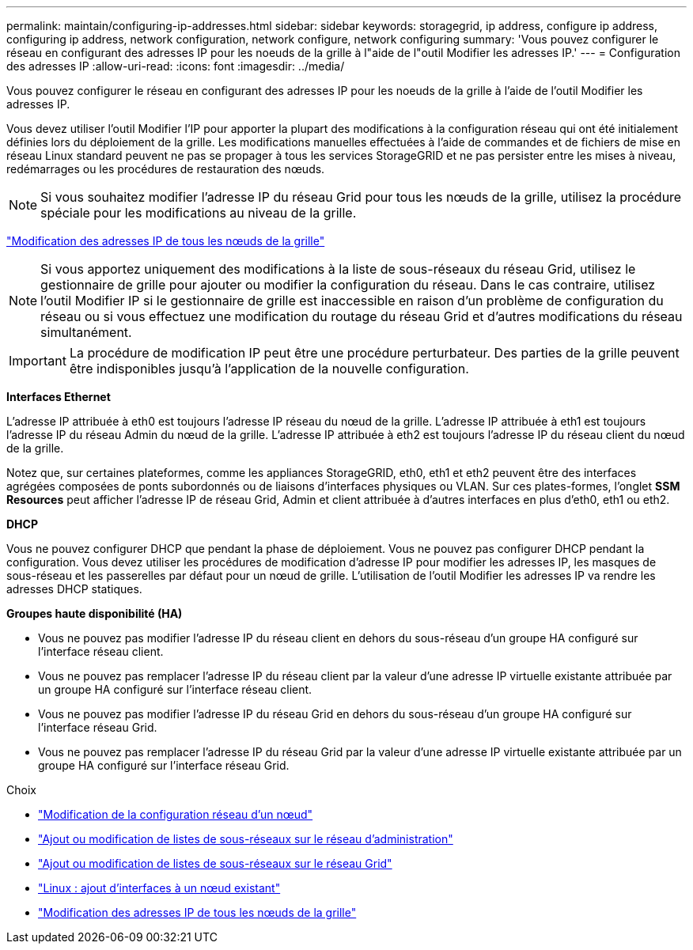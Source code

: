 ---
permalink: maintain/configuring-ip-addresses.html 
sidebar: sidebar 
keywords: storagegrid, ip address, configure ip address, configuring ip address, network configuration, network configure, network configuring 
summary: 'Vous pouvez configurer le réseau en configurant des adresses IP pour les noeuds de la grille à l"aide de l"outil Modifier les adresses IP.' 
---
= Configuration des adresses IP
:allow-uri-read: 
:icons: font
:imagesdir: ../media/


[role="lead"]
Vous pouvez configurer le réseau en configurant des adresses IP pour les noeuds de la grille à l'aide de l'outil Modifier les adresses IP.

Vous devez utiliser l'outil Modifier l'IP pour apporter la plupart des modifications à la configuration réseau qui ont été initialement définies lors du déploiement de la grille. Les modifications manuelles effectuées à l'aide de commandes et de fichiers de mise en réseau Linux standard peuvent ne pas se propager à tous les services StorageGRID et ne pas persister entre les mises à niveau, redémarrages ou les procédures de restauration des nœuds.


NOTE: Si vous souhaitez modifier l'adresse IP du réseau Grid pour tous les nœuds de la grille, utilisez la procédure spéciale pour les modifications au niveau de la grille.

link:changing-ip-addresses-and-mtu-values-for-all-nodes-in-grid.html["Modification des adresses IP de tous les nœuds de la grille"]


NOTE: Si vous apportez uniquement des modifications à la liste de sous-réseaux du réseau Grid, utilisez le gestionnaire de grille pour ajouter ou modifier la configuration du réseau. Dans le cas contraire, utilisez l'outil Modifier IP si le gestionnaire de grille est inaccessible en raison d'un problème de configuration du réseau ou si vous effectuez une modification du routage du réseau Grid et d'autres modifications du réseau simultanément.


IMPORTANT: La procédure de modification IP peut être une procédure perturbateur. Des parties de la grille peuvent être indisponibles jusqu'à l'application de la nouvelle configuration.

*Interfaces Ethernet*

L'adresse IP attribuée à eth0 est toujours l'adresse IP réseau du nœud de la grille. L'adresse IP attribuée à eth1 est toujours l'adresse IP du réseau Admin du nœud de la grille. L'adresse IP attribuée à eth2 est toujours l'adresse IP du réseau client du nœud de la grille.

Notez que, sur certaines plateformes, comme les appliances StorageGRID, eth0, eth1 et eth2 peuvent être des interfaces agrégées composées de ponts subordonnés ou de liaisons d'interfaces physiques ou VLAN. Sur ces plates-formes, l'onglet *SSM* *Resources* peut afficher l'adresse IP de réseau Grid, Admin et client attribuée à d'autres interfaces en plus d'eth0, eth1 ou eth2.

*DHCP*

Vous ne pouvez configurer DHCP que pendant la phase de déploiement. Vous ne pouvez pas configurer DHCP pendant la configuration. Vous devez utiliser les procédures de modification d'adresse IP pour modifier les adresses IP, les masques de sous-réseau et les passerelles par défaut pour un nœud de grille. L'utilisation de l'outil Modifier les adresses IP va rendre les adresses DHCP statiques.

*Groupes haute disponibilité (HA)*

* Vous ne pouvez pas modifier l'adresse IP du réseau client en dehors du sous-réseau d'un groupe HA configuré sur l'interface réseau client.
* Vous ne pouvez pas remplacer l'adresse IP du réseau client par la valeur d'une adresse IP virtuelle existante attribuée par un groupe HA configuré sur l'interface réseau client.
* Vous ne pouvez pas modifier l'adresse IP du réseau Grid en dehors du sous-réseau d'un groupe HA configuré sur l'interface réseau Grid.
* Vous ne pouvez pas remplacer l'adresse IP du réseau Grid par la valeur d'une adresse IP virtuelle existante attribuée par un groupe HA configuré sur l'interface réseau Grid.


.Choix
* link:changing-nodes-network-configuration.html["Modification de la configuration réseau d'un nœud"]
* link:adding-to-or-changing-subnet-lists-on-admin-network.html["Ajout ou modification de listes de sous-réseaux sur le réseau d'administration"]
* link:adding-to-or-changing-subnet-lists-on-grid-network.html["Ajout ou modification de listes de sous-réseaux sur le réseau Grid"]
* link:linux-adding-interfaces-to-existing-node.html["Linux : ajout d'interfaces à un nœud existant"]
* link:changing-ip-addresses-and-mtu-values-for-all-nodes-in-grid.html["Modification des adresses IP de tous les nœuds de la grille"]

